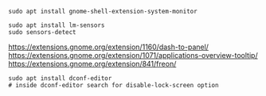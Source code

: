 #+BEGIN_SRC
sudo apt install gnome-shell-extension-system-monitor
#+END_SRC

#+BEGIN_SRC
sudo apt install lm-sensors
sudo sensors-detect
#+END_SRC

https://extensions.gnome.org/extension/1160/dash-to-panel/
https://extensions.gnome.org/extension/1071/applications-overview-tooltip/
https://extensions.gnome.org/extension/841/freon/

#+BEGIN_SRC
sudo apt install dconf-editor
# inside dconf-editor search for disable-lock-screen option
#+END_SRC
